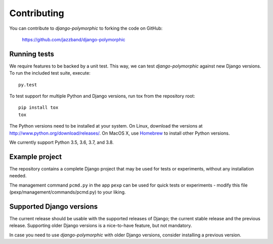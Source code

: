 Contributing
============

You can contribute to *django-polymorphic* to forking the code on GitHub:

  https://github.com/jazzband/django-polymorphic


Running tests
-------------

We require features to be backed by a unit test.
This way, we can test *django-polymorphic* against new Django versions.
To run the included test suite, execute::

    py.test

To test support for multiple Python and Django versions, run tox from the repository root::

    pip install tox
    tox

The Python versions need to be installed at your system.
On Linux, download the versions at http://www.python.org/download/releases/.
On MacOS X, use Homebrew_ to install other Python versions.

We currently support Python 3.5, 3.6, 3.7, and 3.8.


Example project
----------------

The repository contains a complete Django project that may be used for tests or experiments,
without any installation needed.

The management command ``pcmd.py`` in the app ``pexp`` can be used for quick tests
or experiments - modify this file (pexp/management/commands/pcmd.py) to your liking.


Supported Django versions
-------------------------

The current release should be usable with the supported releases of Django;
the current stable release and the previous release. Supporting older Django
versions is a nice-to-have feature, but not mandatory.

In case you need to use *django-polymorphic* with older Django versions,
consider installing a previous version.

.. _Homebrew: http://mxcl.github.io/homebrew/
